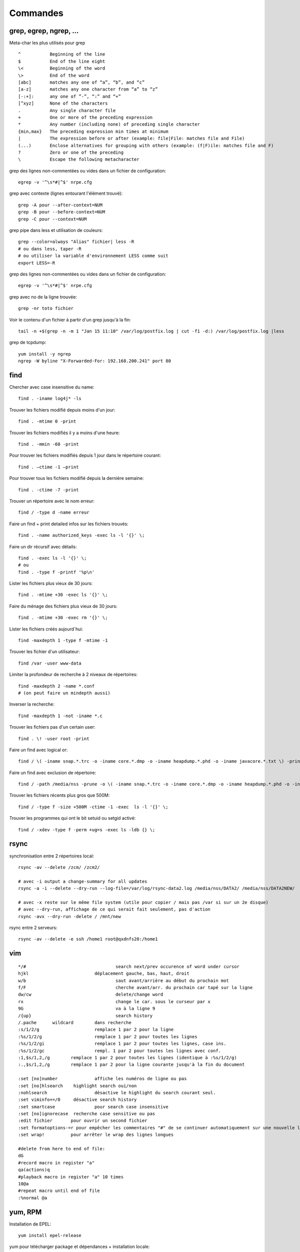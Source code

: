Commandes
=========

grep, egrep, ngrep, ...
-----------------------

Meta-char les plus utilisés pour grep
::

   ^           Beginning of the line
   $           End of the line eight
   \<          Beginning of the word
   \>          End of the word
   [abc]       matches any one of “a”, “b”, and “c”
   [a-z]       matches any one character from “a” to “z”
   [-:+]:      any one of ”-”, “:” and “+”
   [^xyz]      None of the characters
   .           Any single character file
   +           One or more of the preceding expression
   *           Any number (including none) of preceding single character
   {min,max}   The preceding expression min times at minimum
   |           The expression before or after (example: file|File: matches file and File)
   (...)       Enclose alternatives for grouping with others (example: (f|F)ile: matches file and F)
   ?           Zero or one of the preceding
   \           Escape the following metacharacter

grep des lignes non-commentées ou vides dans un fichier de configuration::

   egrep -v '^\s*#|^$' nrpe.cfg

grep avec contexte (lignes entourant l'élément trouvé)::

   grep -A pour --after-context=NUM
   grep -B pour --before-context=NUM
   grep -C pour --context=NUM

grep pipe dans less et utilisation de couleurs::

   grep --color=always "Alias" fichier| less -R
   # ou dans less, taper -R
   # ou utiliser la variable d'environnement LESS comme suit
   export LESS=-R

grep des lignes non-commentées ou vides dans un fichier de configuration::

   egrep -v '^\s*#|^$' nrpe.cfg

grep avec no de la ligne trouvée::

   grep -nr toto fichier

Voir le contenu d'un fichier à partir d'un grep jusqu'à la fin::

   tail -n +$(grep -n -m 1 "Jan 15 11:10" /var/log/postfix.log | cut -f1 -d:) /var/log/postfix.log |less



grep de tcpdump::

   yum install -y ngrep
   ngrep -W byline "X-Forwarded-For: 192.168.200.241" port 80


find
----

Chercher avec case insensitive du name::

   find . -iname log4j* -ls

Trouver les fichiers modifié depuis moins d'un jour::

   find . -mtime 0 -print

Trouver les fichiers modifiés il y a moins d'une heure::

   find . -mmin -60 -print

Pour trouver les fichiers modifiés depuis 1 jour  dans le répertoire courant::

   find . –ctime -1 –print

Pour trouver tous les fichiers modifié depuis la dernière semaine::

   find . -ctime -7 -print

Trouver un répertoire avec le nom erreur::

   find / -type d -name erreur

Faire un find + print detailed infos sur les fichiers trouvés::

   find . -name authorized_keys -exec ls -l '{}' \;

Faire un dir récursif avec détails::

   find . -exec ls -l '{}' \;
   # ou
   find . -type f -printf '%p\n'

Lister les fichiers plus vieux de 30 jours::

   find . -mtime +30 -exec ls '{}' \;

Faire du ménage des fichiers plus vieux de 30 jours::

   find . -mtime +30 -exec rm '{}' \;

Lister les fichiers créés aujourd´hui::

   find -maxdepth 1 -type f -mtime -1

Trouver les fichier d'un utilisateur::

   find /var -user www-data

Limiter la profondeur de recherche à 2 niveaux de répertoires::

   find -maxdepth 2 -name *.conf
   # (on peut faire un mindepth aussi)

Inverser la recherche::

   find -maxdepth 1 -not -iname *.c

Trouver les fichiers pas d'un certain user::

   find . \! -user root -print

Faire un find avec logical or::

   find / \( -iname snap.*.trc -o -iname core.*.dmp -o -iname heapdump.*.phd -o -iname javacore.*.txt \) -print

Faire un find avec exclusion de répertoire::

   find / -path /media/nss -prune -o \( -iname snap.*.trc -o -iname core.*.dmp -o -iname heapdump.*.phd -o -iname javacore.*.txt \) -print  

Trouver les fichiers récents plus gros que 500M::

   find / -type f -size +500M -ctime -1 -exec  ls -l '{}' \;

Trouver les programmes qui ont le bit setuid ou setgid activé::

   find / -xdev -type f -perm +ug=s -exec ls -ldb {} \;


rsync
-----

synchronisation entre 2 répertoires local::

   rsync -av --delete /zcm/ /zcm2/

   # avec -i output a change-summary for all updates
   rsync -a -i --delete --dry-run --log-file=/var/log/rsync-data2.log /media/nss/DATA2/ /media/nss/DATA2NEW/
   
   # avec -x reste sur le même file system (utile pour copier / mais pas /var si sur un 2e disque)
   # avec --dry-run, affichage de ce qui serait fait seulement, pas d'action
   rsync -avx --dry-run -delete / /mnt/new

rsync entre 2 serveurs::

   rsync -av --delete -e ssh /home1 root@qxdnfs20:/home1


vim
---

::

   */#					search next/prev occurence of word under cursor
   hjkl				déplacement gauche, bas, haut, droit
   w/b					saut avant/arrière au début du prochain mot
   f/F					cherche avant/arr. du prochain car tapé sur la ligne
   dw/cw				delete/change word
   rx					change le car. sous le curseur par x
   9G					va à la ligne 9
   /{up}				search history
   /.pache	wildcard	dans recherche
   :s/1/2/g			remplace 1 par 2 pour la ligne
   :%s/1/2/g			remplace 1 par 2 pour toutes les lignes
   :%s/1/2/gi			remplace 1 par 2 pour toutes les lignes, case ins.
   :%s/1/2/gc			rempl. 1 par 2 pour toutes les lignes avec conf.
   :1,$s/1,2,/g        remplace 1 par 2 pour toutes les lignes (identique à :%s/1/2/g)
   :.,$s/1,2,/g        remplace 1 par 2 pour la ligne courante jusqu'à la fin du document

   :set [no]number		affiche les numéros de ligne ou pas
   :set [no]hlsearch	highlight search oui/non
   :nohlsearch			désactive le highlight du search courant seul.
   :set viminfo+=/0	désactive search history
   :set smartcase		pour search case insensitive
   :set [no]ignorecase	recherche case sensitive ou pas
   :edit fichier       pour ouvrir un second fichier
   :set formatoptions-=r pour empêcher les commentaires "#" de se continuer automatiquement sur une nouvelle ligne après un Enter
   :set wrap!          pour arrêter le wrap des lignes longues

   #delete from here to end of file:
   dG
   #record macro in register "a"
   qa(actions)q
   #playback macro in register "a" 10 times
   10@a
   #repeat macro until end of file
   :%normal @a




yum, RPM
--------

Installation de EPEL::

   yum install epel-release

yum pour télécharger package et dépendances + installation locale::

   # attention: fait le download de toutes les dépendances, aucune vérification si elles sont déjà installées ou pas
   yum repotrack mutt
   yum localinstall mutt

yum pour chercher qui fournit tel programme::

   yum provides javac

yum désinstallation d'un ou plusieurs packages::

   yum remove tomcat*

yum download and install all available security updates::

   yum -y update --security

yum download only package::

   yum install vsftpd --downloadonly --downloaddir=/tmp

historique de yum::

   yum history

yum update sauf certains package::

   yum update --exclude kernel

yum list les packages et repository d'où il provient::

   yum list installed *openjdk*

voir les script du package ou fichier::

   rpm -q --scripts httpd
   rpm -qp --scripts filename.rpm

apt-get, apt-cache, etc (Debian)
--------------------------------

Affichage du package gammu installé::

   apt-cache show gammu

Update packages::

   apt-get update

Installation de netcat::

   apt-get install netcat

Retirer un package sans leur retirer leur fichiers de configuration::

   apt-get remove vsftpd

Retirer au complet le package::

   apt-get purge vsftpd
   ou
   apt-get remove --purge vsftpd
   
Clean du cache::

   apt-get clean all


